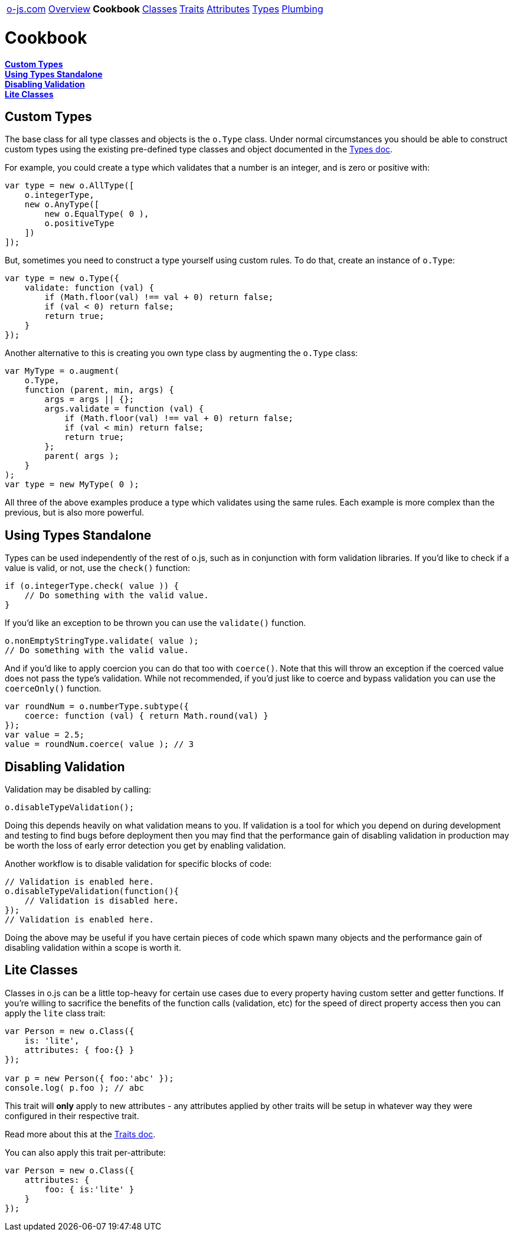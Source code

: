 ++++
<table><tr>
<td><a href="https://o-js.com">o-js.com</a></td>
<td><a href="Overview.adoc">Overview</a></td>
<td><strong>Cookbook</strong></td>
<td><a href="Classes.adoc">Classes</a></td>
<td><a href="Traits.adoc">Traits</a></td>
<td><a href="Attributes.adoc">Attributes</a></td>
<td><a href="Types.adoc">Types</a></td>
<td><a href="Plumbing.adoc">Plumbing</a></td>
</tr></table>
++++

= Cookbook

*link:#custom-types[Custom Types]* +
*link:#using-types-standalone[Using Types Standalone]* +
*link:#disabling-validation[Disabling Validation]* +
*link:#lite-classes[Lite Classes]*

== Custom Types

The base class for all type classes and objects is the `o.Type` class.  Under normal
circumstances you should be able to construct custom types using the existing
pre-defined type classes and object documented in the link:types.adic[Types doc].

For example, you could create a type which validates that a number is an integer,
and is zero or positive with:

```js
var type = new o.AllType([
    o.integerType,
    new o.AnyType([
        new o.EqualType( 0 ),
        o.positiveType
    ])
]);
```

But, sometimes you need to construct a type yourself using custom rules.  To do that,
create an instance of `o.Type`:

```js
var type = new o.Type({
    validate: function (val) {
        if (Math.floor(val) !== val + 0) return false;
        if (val < 0) return false;
        return true;
    }
});
```

Another alternative to this is creating you own type class by augmenting the `o.Type`
class:

```js
var MyType = o.augment(
    o.Type,
    function (parent, min, args) {
        args = args || {};
        args.validate = function (val) {
            if (Math.floor(val) !== val + 0) return false;
            if (val < min) return false;
            return true;
        };
        parent( args );
    }
);
var type = new MyType( 0 );
```

All three of the above examples produce a type which validates using the same
rules.  Each example is more complex than the previous, but is also more powerful.

== Using Types Standalone

Types can be used independently of the rest of o.js, such as in conjunction with
form validation libraries.  If you'd like to check if a value is valid, or not,
use the `check()` function:

```js
if (o.integerType.check( value )) {
    // Do something with the valid value.
}
```

If you'd like an exception to be thrown you can use the `validate()` function.

```js
o.nonEmptyStringType.validate( value );
// Do something with the valid value.
```

And if you'd like to apply coercion you can do that too with `coerce()`.  Note
that this will throw an exception if the coerced value does not pass the type's
validation.  While not recommended, if you'd just like to coerce and bypass
validation you can use the `coerceOnly()` function.

```js
var roundNum = o.numberType.subtype({
    coerce: function (val) { return Math.round(val) }
});
var value = 2.5;
value = roundNum.coerce( value ); // 3
```

== Disabling Validation

Validation may be disabled by calling:

```js
o.disableTypeValidation();
```

Doing this depends heavily on what validation means to you.  If validation is a tool
for which you depend on during development and testing to find bugs before deployment
then you may find that the performance gain of disabling validation in production may
be worth the loss of early error detection you get by enabling validation.

Another workflow is to disable validation for specific blocks of code:

```js
// Validation is enabled here.
o.disableTypeValidation(function(){
    // Validation is disabled here.
});
// Validation is enabled here.
```

Doing the above may be useful if you have certain pieces of code which spawn many
objects and the performance gain of disabling validation within a scope is worth it.

== Lite Classes

Classes in o.js can be a little top-heavy for certain use cases due to every property
having custom setter and getter functions.  If you're willing to sacrifice the benefits
of the function calls (validation, etc) for the speed of direct property access then
you can apply the `lite` class trait:

```js
var Person = new o.Class({
    is: 'lite',
    attributes: { foo:{} }
});

var p = new Person({ foo:'abc' });
console.log( p.foo ); // abc
```

This trait will *only* apply to new attributes - any attributes applied by other traits
will be setup in whatever way they were configured in their respective trait.

Read more about this at the link:Traits.adoc#is[Traits doc].

You can also apply this trait per-attribute:

```js
var Person = new o.Class({
    attributes: {
        foo: { is:'lite' }
    }
});
```

